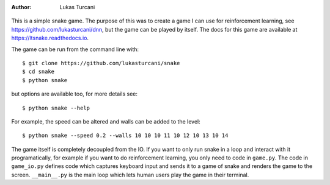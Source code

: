 :author: Lukas Turcani

.. figure:: images/gameplay.gif

This is a simple snake game. The purpose of this was to create a game
I can use for reinforcement learning, see
https://github.com/lukasturcani/dnn, but the game can be played by
itself. The docs for this game are available at
https://ltsnake.readthedocs.io.

The game can be run from the command line with::

    $ git clone https://github.com/lukasturcani/snake
    $ cd snake
    $ python snake

but options are available too, for more details see::

    $ python snake --help

For example, the speed can be altered and walls can
be added to the level::

    $ python snake --speed 0.2 --walls 10 10 10 11 10 12 10 13 10 14

The game itself is completely decoupled from the IO. If you want to
only run snake in a loop and interact with it programatically,
for example if you want to do reinforcement learning, you only need to
code in ``game.py``. The code in ``game_io.py`` defines code which
captures keyboard input and sends it to a game of snake and renders the
game to the screen. ``__main__.py`` is the main loop which lets human
users play the game in their terminal.
